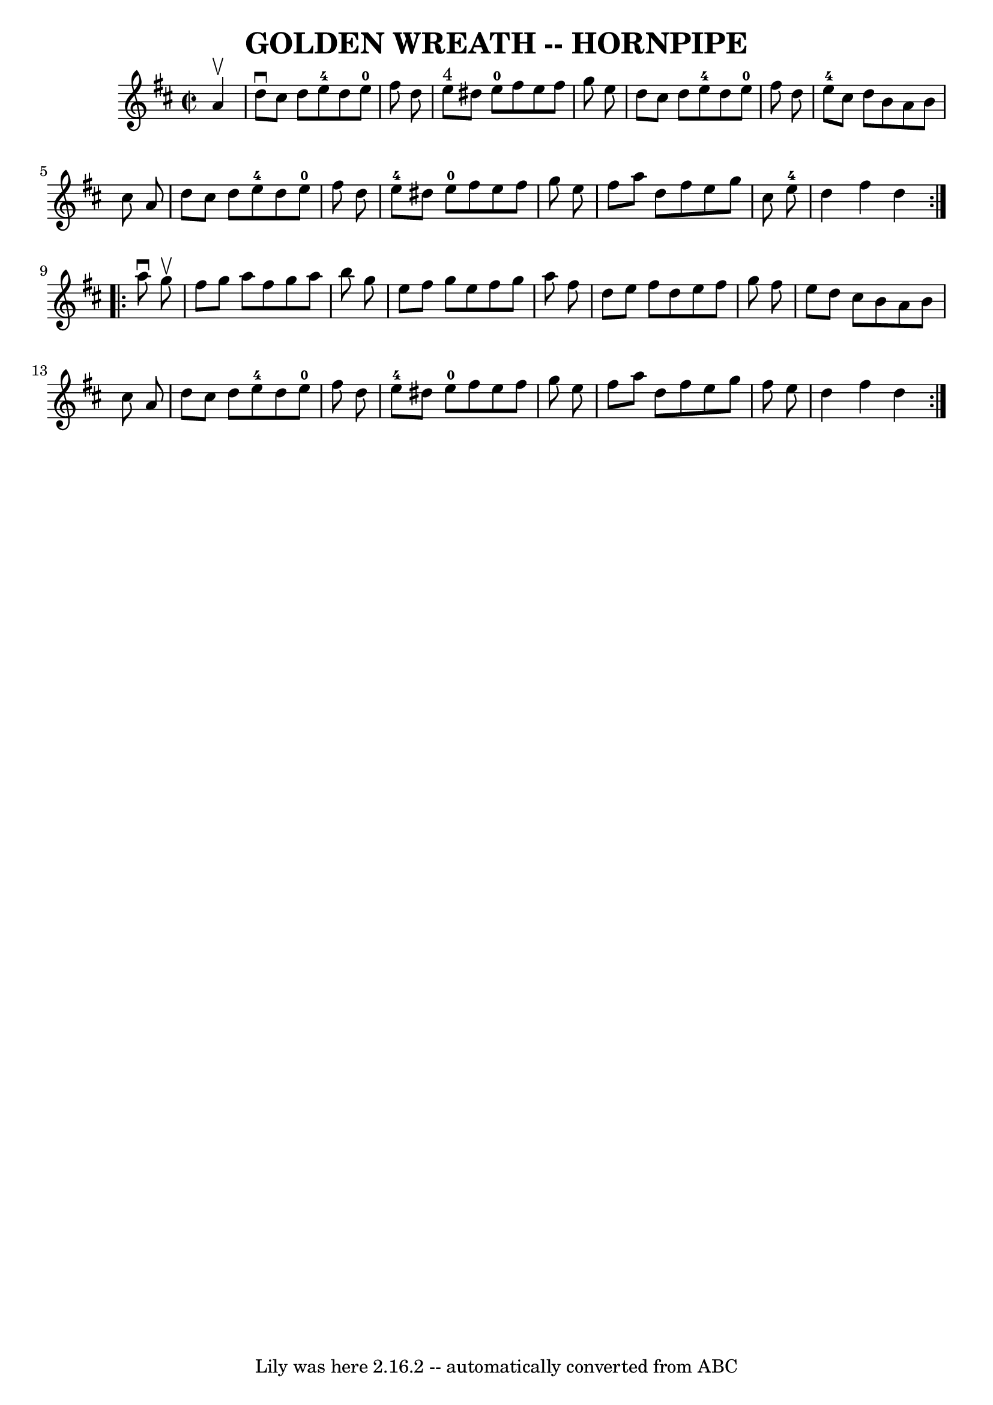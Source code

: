 \version "2.7.40"
\header {
	book = "Ryan's Mammoth Collection of Fiddle Tunes"
	crossRefNumber = "1"
	footnotes = ""
	tagline = "Lily was here 2.16.2 -- automatically converted from ABC"
	title = "GOLDEN WREATH -- HORNPIPE"
}
voicedefault =  {
\set Score.defaultBarType = "empty"

\repeat volta 2 {
\override Staff.TimeSignature #'style = #'C
 \time 2/2 \key d \major   a'4 ^\upbow       \bar "|"   d''8 ^\downbow   cis''8 
   d''8    e''8-4   d''8    e''8-0   fis''8    d''8    \bar "|"     e''8 
^"4"   dis''8    e''8-0   fis''8    e''8    fis''8    g''8    e''8    
\bar "|"   d''8    cis''8    d''8    e''8-4   d''8    e''8-0   fis''8    
d''8    \bar "|"     e''8-4   cis''8    d''8    b'8    a'8    b'8    cis''8  
  a'8    \bar "|"     \bar "|"   d''8    cis''8    d''8    e''8-4   d''8    
e''8-0   fis''8    d''8    \bar "|"     e''8-4   dis''8    e''8-0   
fis''8    e''8    fis''8    g''8    e''8    \bar "|"   fis''8    a''8    d''8   
 fis''8    e''8    g''8    cis''8    e''8-4   \bar "|"   d''4    fis''4    
d''4    }     \repeat volta 2 {   a''8 ^\downbow   g''8 ^\upbow       \bar "|"  
 fis''8    g''8    a''8    fis''8    g''8    a''8    b''8    g''8    \bar "|"   
e''8    fis''8    g''8    e''8    fis''8    g''8    a''8    fis''8    \bar "|"  
 d''8    e''8    fis''8    d''8    e''8    fis''8    g''8    fis''8    \bar "|" 
  e''8    d''8    cis''8    b'8    a'8    b'8    cis''8    a'8    \bar "|"     
\bar "|"   d''8    cis''8    d''8    e''8-4   d''8    e''8-0   fis''8    
d''8    \bar "|"     e''8-4   dis''8    e''8-0   fis''8    e''8    fis''8 
   g''8    e''8    \bar "|"   fis''8    a''8    d''8    fis''8    e''8    g''8  
  fis''8    e''8    \bar "|"   d''4    fis''4    d''4    }   
}

\score{
    <<

	\context Staff="default"
	{
	    \voicedefault 
	}

    >>
	\layout {
	}
	\midi {}
}
